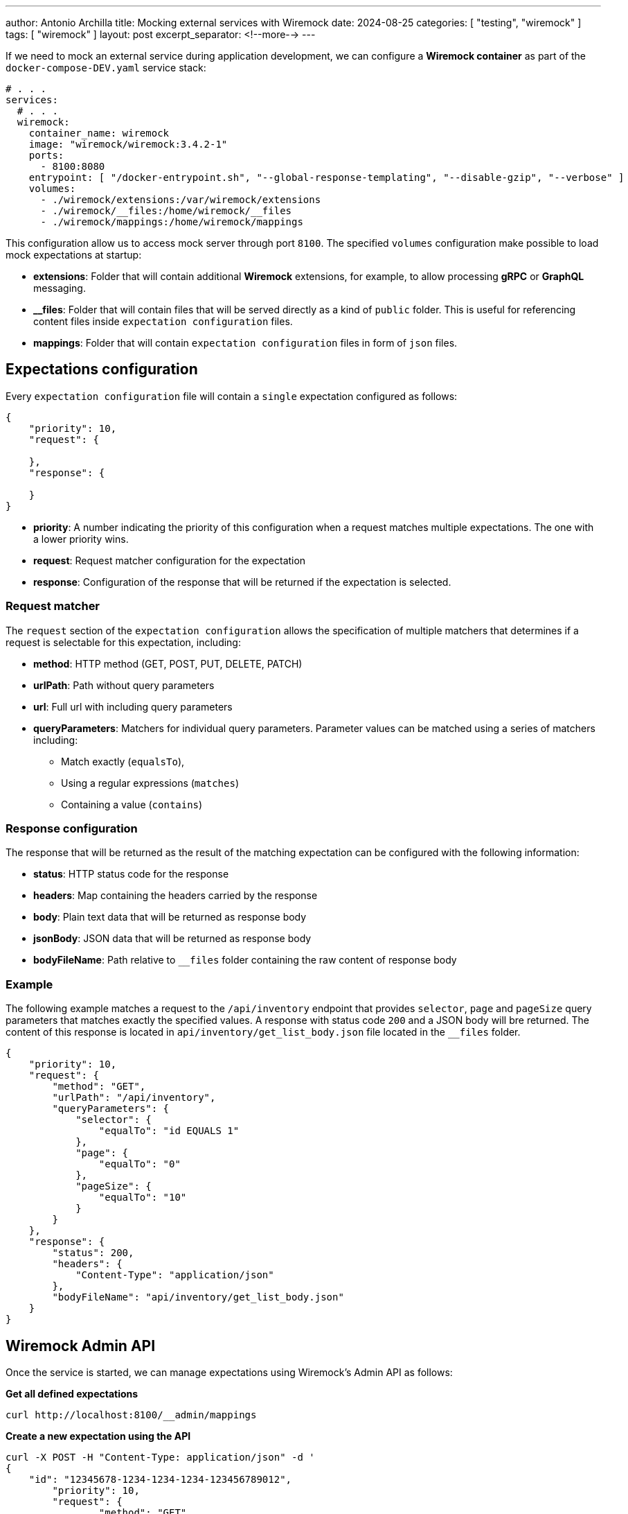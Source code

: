 ---
author: Antonio Archilla
title: Mocking external services with Wiremock
date: 2024-08-25
categories: [ "testing", "wiremock" ]
tags: [ "wiremock" ]
layout: post
excerpt_separator: <!--more-->
---

If we need to mock an external service during application development, we can configure a **Wiremock container**
as part of the `docker-compose-DEV.yaml` service stack:

// <!--more-->

[source,yaml]
----
# . . .
services:
  # . . .
  wiremock:
    container_name: wiremock
    image: "wiremock/wiremock:3.4.2-1"
    ports:
      - 8100:8080
    entrypoint: [ "/docker-entrypoint.sh", "--global-response-templating", "--disable-gzip", "--verbose" ]
    volumes:
      - ./wiremock/extensions:/var/wiremock/extensions
      - ./wiremock/__files:/home/wiremock/__files
      - ./wiremock/mappings:/home/wiremock/mappings

----

This configuration allow us to access mock server through port `8100`. The specified `volumes` configuration
make possible to load mock expectations at startup:

* **extensions**: Folder that will contain additional **Wiremock** extensions, for example, to allow processing **gRPC** or **GraphQL** messaging.
* **__files**: Folder that will contain files that will be served directly as a kind of `public` folder.
This is useful for referencing content files inside `expectation configuration` files.
* **mappings**: Folder that will contain `expectation configuration` files in form of `json` files.

== Expectations configuration

Every `expectation configuration` file will contain a `single` expectation configured as follows:

[source,json]
----
{
    "priority": 10,
    "request": {

    },
    "response": {

    }
}
----

* **priority**: A number indicating the priority of this configuration when a request matches multiple expectations.
The one with a lower priority wins.
* **request**: Request matcher configuration for the expectation
* **response**: Configuration of the response that will be returned if the expectation is selected.

=== Request matcher

The `request` section of the `expectation configuration` allows the specification of multiple matchers that determines if
a request is selectable for this expectation, including:

* **method**: HTTP method (GET, POST, PUT, DELETE, PATCH)
* **urlPath**: Path without query parameters
* **url**: Full url with including query parameters
* **queryParameters**: Matchers for individual query parameters. Parameter values can be matched using a series of matchers including:
** Match exactly (`equalsTo`),
** Using a regular expressions (`matches`)
** Containing a value (`contains`)

=== Response configuration

The response that will be returned as the result of the matching expectation can be configured with the following information:

* **status**: HTTP status code for the response
* **headers**: Map containing the headers carried by the response
* **body**: Plain text data that will be returned as response body
* **jsonBody**: JSON data that will be returned as response body
* **bodyFileName**: Path relative to `__files` folder containing the raw content of response body

=== Example

The following example matches a request to the `/api/inventory` endpoint that provides `selector`, `page` and `pageSize` query parameters
that matches exactly the specified values. A response with status code `200` and a JSON body will bre returned.
The content of this response is located in `api/inventory/get_list_body.json` file located in the `__files` folder.

[source,json]
----
{
    "priority": 10,
    "request": {
        "method": "GET",
        "urlPath": "/api/inventory",
        "queryParameters": {
            "selector": {
                "equalTo": "id EQUALS 1"
            },
            "page": {
                "equalTo": "0"
            },
            "pageSize": {
                "equalTo": "10"
            }
        }
    },
    "response": {
        "status": 200,
        "headers": {
            "Content-Type": "application/json"
        },
        "bodyFileName": "api/inventory/get_list_body.json"
    }
}
----

== Wiremock Admin API

Once the service is started, we can manage expectations using Wiremock's Admin API as follows:

**Get all defined expectations**
[source,bash]
----
curl http://localhost:8100/__admin/mappings
----

**Create a new expectation using the API**
[source,bash]
----
curl -X POST -H "Content-Type: application/json" -d '
{
    "id": "12345678-1234-1234-1234-123456789012",
	"priority": 10,
	"request": {
		"method": "GET",
		"url": "/api/sample"
	},
	"response": {
		"status": 200,
		"headers": {
			"Content-Type": "application/json"
		},
		"bodyFileName": "api/sample/get_sample_body.json"
	}
}
' http://localhost:8100/__admin/mappings
----

**Update an existing expectation using the API**
[source,bash]
----
curl -X PUT -H "Content-Type: application/json" -d '
{
	"priority": 10,
	"request": {
		"method": "GET",
		"url": "/api/sample"
	},
	"response": {
		"status": 200,
		"headers": {
			"Content-Type": "application/json"
		},
		"jsonBody": [1, 2, 3, 4]
	}
}
' http://localhost:8100/__admin/mappings/12345678-1234-1234-1234-123456789012
----

**Reload expectations from /mappings files**

NOTE: This option makes possible to modify expectations editing mappings files directly and then reload Wiremock state

[source,bash]
----
curl -X POST http://localhost:8100/__admin/mappings/reset
----

== References

* https://wiremock.org/docs/[Wiremock reference documentation]

